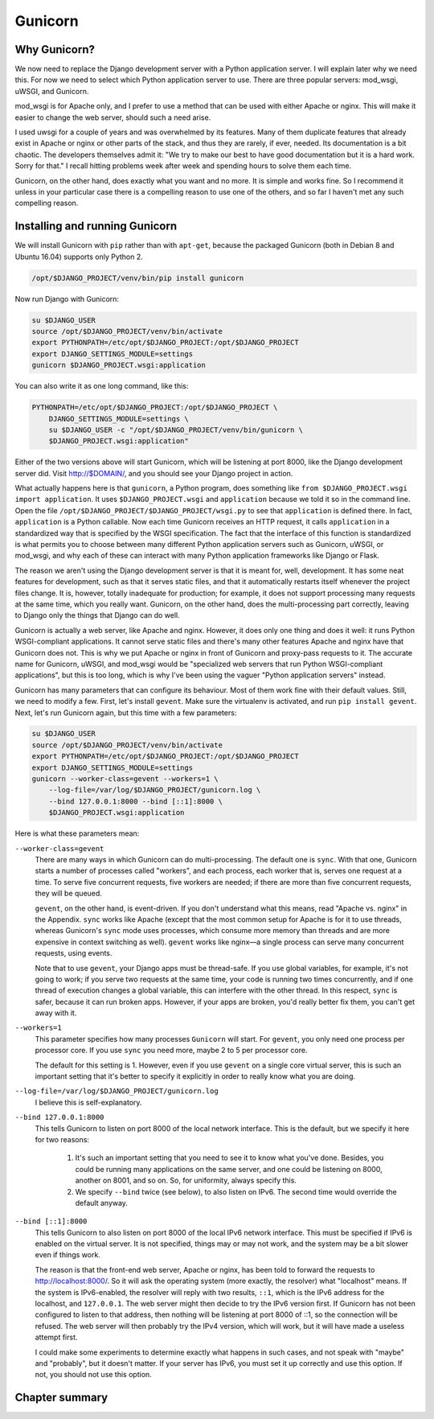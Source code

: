 Gunicorn
========

Why Gunicorn?
-------------

We now need to replace the Django development server with a Python
application server. I will explain later why we need this. For now we
need to select which Python application server to use. There are three
popular servers: mod_wsgi, uWSGI, and Gunicorn.

mod_wsgi is for Apache only, and I prefer to use a method that can be
used with either Apache or nginx. This will make it easier to change the
web server, should such a need arise.

I used uwsgi for a couple of years and was overwhelmed by its features.
Many of them duplicate features that already exist in Apache or nginx or
other parts of the stack, and thus they are rarely, if ever, needed. Its
documentation is a bit chaotic. The developers themselves admit it: "We
try to make our best to have good documentation but it is a hard work.
Sorry for that." I recall hitting problems week after week and spending
hours to solve them each time.

Gunicorn, on the other hand, does exactly what you want and no more. It
is simple and works fine. So I recommend it unless in your particular
case there is a compelling reason to use one of the others, and so far I
haven't met any such compelling reason.

Installing and running Gunicorn
-------------------------------

We will install Gunicorn with ``pip`` rather than with ``apt-get``,
because the packaged Gunicorn (both in Debian 8 and Ubuntu 16.04)
supports only Python 2.

.. code-block:: bash

   /opt/$DJANGO_PROJECT/venv/bin/pip install gunicorn

Now run Django with Gunicorn:

.. code-block:: bash

   su $DJANGO_USER
   source /opt/$DJANGO_PROJECT/venv/bin/activate
   export PYTHONPATH=/etc/opt/$DJANGO_PROJECT:/opt/$DJANGO_PROJECT
   export DJANGO_SETTINGS_MODULE=settings
   gunicorn $DJANGO_PROJECT.wsgi:application

You can also write it as one long command, like this:

.. code-block:: bash

   PYTHONPATH=/etc/opt/$DJANGO_PROJECT:/opt/$DJANGO_PROJECT \
       DJANGO_SETTINGS_MODULE=settings \
       su $DJANGO_USER -c "/opt/$DJANGO_PROJECT/venv/bin/gunicorn \
       $DJANGO_PROJECT.wsgi:application"

Either of the two versions above will start Gunicorn, which will be listening
at port 8000, like the Django development server did. Visit http://$DOMAIN/,
and you should see your Django project in action.

What actually happens here is that ``gunicorn``, a Python program, does
something like ``from $DJANGO_PROJECT.wsgi import application``. It uses
``$DJANGO_PROJECT.wsgi`` and ``application`` because we told it so in
the command line. Open the file
``/opt/$DJANGO_PROJECT/$DJANGO_PROJECT/wsgi.py`` to see that
``application`` is defined there. In fact, ``application`` is a Python
callable. Now each time Gunicorn receives an HTTP request, it calls
``application`` in a standardized way that is specified by the WSGI
specification. The fact that the interface of this function is
standardized is what permits you to choose between many different Python
application servers such as Gunicorn, uWSGI, or mod_wsgi, and why each
of these can interact with many Python application frameworks like
Django or Flask.

The reason we aren't using the Django development server is that it is
meant for, well, development. It has some neat features for development,
such as that it serves static files, and that it automatically restarts
itself whenever the project files change. It is, however, totally
inadequate for production; for example, it does not support processing
many requests at the same time, which you really want. Gunicorn, on the
other hand, does the multi-processing part correctly, leaving to Django
only the things that Django can do well.

Gunicorn is actually a web server, like Apache and nginx. However, it
does only one thing and does it well: it runs Python WSGI-compliant
applications. It cannot serve static files and there's many other
features Apache and nginx have that Gunicorn does not. This is why we
put Apache or nginx in front of Gunicorn and proxy-pass requests to it.
The accurate name for Gunicorn, uWSGI, and mod_wsgi would be
"specialized web servers that run Python WSGI-compliant applications",
but this is too long, which is why I've been using the vaguer "Python
application servers" instead.

Gunicorn has many parameters that can configure its behaviour. Most of
them work fine with their default values. Still, we need to modify a
few. First, let's install ``gevent``. Make sure the virtualenv is
activated, and run ``pip install gevent``. Next, let's run Gunicorn
again, but this time with a few parameters:

.. code-block:: bash

   su $DJANGO_USER
   source /opt/$DJANGO_PROJECT/venv/bin/activate
   export PYTHONPATH=/etc/opt/$DJANGO_PROJECT:/opt/$DJANGO_PROJECT
   export DJANGO_SETTINGS_MODULE=settings
   gunicorn --worker-class=gevent --workers=1 \
       --log-file=/var/log/$DJANGO_PROJECT/gunicorn.log \
       --bind 127.0.0.1:8000 --bind [::1]:8000 \
       $DJANGO_PROJECT.wsgi:application 

Here is what these parameters mean:

``--worker-class=gevent``
   There are many ways in which Gunicorn can do multi-processing. The
   default one is ``sync``. With that one, Gunicorn starts a number of
   processes called "workers", and each process, each worker that is,
   serves one request at a time. To serve five concurrent requests, five
   workers are needed; if there are more than five concurrent requests,
   they will be queued.

   ``gevent``, on the other hand, is event-driven. If you don't
   understand what this means, read "Apache vs. nginx" in the Appendix.
   ``sync`` works like Apache (except that the most common setup for
   Apache is for it to use threads, whereas Gunicorn's ``sync`` mode
   uses processes, which consume more memory than threads and are more
   expensive in context switching as well). ``gevent`` works like
   nginx—a single process can serve many concurrent requests, using
   events.

   Note that to use ``gevent``, your Django apps must be thread-safe. If
   you use global variables, for example, it's not going to work;
   if you serve two requests at the same time, your code is running two
   times concurrently, and if one thread of execution changes a global
   variable, this can interfere with the other thread. In this respect,
   ``sync`` is safer, because it can run broken apps. However, if your
   apps are broken, you'd really better fix them, you can't get away
   with it.

``--workers=1``
   This parameter specifies how many processes ``Gunicorn`` will start.
   For ``gevent``, you only need one process per processor core. If you
   use ``sync`` you need more, maybe 2 to 5 per processor core.

   The default for this setting is 1. However, even if you use
   ``gevent`` on a single core virtual server, this is such an important
   setting that it's better to specify it explicitly in order to really
   know what you are doing.

``--log-file=/var/log/$DJANGO_PROJECT/gunicorn.log``
   I believe this is self-explanatory.

``--bind 127.0.0.1:8000``
   This tells Gunicorn to listen on port 8000 of the local network
   interface. This is the default, but we specify it here for two
   reasons:

    1. It's such an important setting that you need to see it to know
       what you've done. Besides, you could be running many applications
       on the same server, and one could be listening on 8000, another
       on 8001, and so on. So, for uniformity, always specify this.
    2. We specify ``--bind`` twice (see below), to also listen on IPv6.
       The second time would override the default anyway.

``--bind [::1]:8000``
   This tells Gunicorn to also listen on port 8000 of the local IPv6
   network interface. This must be specified if IPv6 is enabled on the
   virtual server. It is not specified, things may or may not work, and
   the system may be a bit slower even if things work.

   The reason is that the front-end web server, Apache or nginx, has
   been told to forward the requests to http://localhost:8000/. So it
   will ask the operating system (more exactly, the resolver) what
   "localhost" means. If the system is IPv6-enabled, the resolver will
   reply with two results, ``::1``, which is the IPv6 address for the
   localhost, and ``127.0.0.1``. The web server might then decide to try
   the IPv6 version first. If Gunicorn has not been configured to listen
   to that address, then nothing will be listening at port 8000 of ::1,
   so the connection will be refused. The web server will then probably
   try the IPv4 version, which will work, but it will have made a
   useless attempt first.

   I could make some experiments to determine exactly what happens in
   such cases, and not speak with "maybe" and "probably", but it doesn't
   matter. If your server has IPv6, you must set it up correctly and use
   this option. If not, you should not use this option.

Chapter summary
---------------

